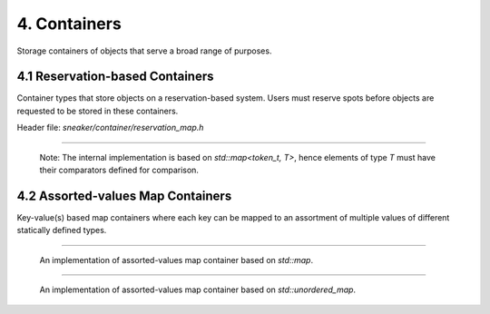 *************
4. Containers
*************

Storage containers of objects that serve a broad range of purposes.


4.1 Reservation-based Containers
================================

Container types that store objects on a reservation-based system. Users must
reserve spots before objects are requested to be stored in these containers.

Header file: `sneaker/container/reservation_map.h`

.. cpp:class:: sneaker::allocator::reservation_map<T>
-----------------------------------------------------

  Note: The internal implementation is based on `std::map<token_t, T>`, hence
  elements of type `T` must have their comparators defined for comparison.

  .. cpp:type:: token_t
    :noindex:

    The token type used by the reservation container.

  .. cpp:type:: generator_type
    :noindex:

    The type that is used to generate reservation tokens internally.

  .. cpp:function:: reservation_map()
    :noindex:

    Constructor.

  .. cpp:function:: ~reservation_map()
    :noindex:

    Destructor.

  .. cpp:function:: size_t size() const
    :noindex:

    Gets the number of elements that are currently reserved.

  .. cpp:function:: token_t reserve()
    :noindex:

    Reserve a spot in the container. Returns a token that can be used later
    for storage. The user must call this method before attempts to store
    an object in the container.

  .. cpp:function:: bool member(token_t) const
    :noindex:

    Determines if an object is a member of the container by using a token.
    Returns `true` if a spot has been reserved for the token specified,
    `false` otherwise.

  .. cpp:function:: bool put(token_t, T)
    :noindex:

    Attempts to store an object into the container by using a token. The storage
    fails if the token specified is invalid. Returns `true` if the storage is
    successful, `false` otherwise.

  .. cpp:function:: bool get(token_t, T*)
    :noindex:

    Attempts to retrieve an object from the container by using a token.
    The retrieval fails if the token specified is invalid. Returns `true` if the
    retrieval is successful, `false` otherwise.

  .. cpp:function:: bool unreserve(token_t)
    :noindex:

    Attempts to unreserve a previously reserved spot by using a token.
    The un-reservation fails if no previously reservation has been made by the
    token specified. Returns `true` if the un-reservation is successful, `false`
    otherwise.

  .. cpp:function:: void clear()
    :noindex:

    Removes all the reserved elements. After invoked, all tokens previously
    obtained are no longer valid.


4.2 Assorted-values Map Containers
==================================

Key-value(s) based map containers where each key can be mapped to an assortment
of multiple values of different statically defined types.


.. cpp:class:: sneaker::allocator::assorted_value_map<K, ... ValueTypes>
------------------------------------------------------------------------

  An implementation of assorted-values map container based on `std::map`.

  .. cpp:type:: key_type
    :noindex:

    The type of the keys in the mapping.

  .. cpp:type:: mapped_type
    :noindex:

    The type of the assortment of values in the mapping.

  .. cpp:type:: value_type
    :noindex:

    The type of the key-value(s) pairs in the mapping.

  .. cpp:type:: size_type
    :noindex:

    The type that indicates the number of elements in the mapping.

  .. cpp:type:: iterator
    :noindex:

    The type of forward iterator of the mapping.

  .. cpp:type:: const_iterator
    :noindex:

    The type of constant forward iterator of the mapping.

  .. cpp:type:: reverse_iterator
    :noindex:

    The type of reverse iterator of the mapping.

  .. cpp:type:: const_reverse_type
    :noindex:

    The type of constant reverse iterator of the mapping.

  .. cpp:function:: explicit assorted_value_map()
    :noindex:

    Constructor.

  .. cpp:function:: ~assorted_value_map()
    :noindex:

    Destructor.

  .. cpp:function:: assorted_value_map(const assorted_value_map&)
    :noindex:

    Copy constructor. The mapping is copied over.

  .. cpp:function:: bool empty() const
    :noindex:

    Determines whether the mapping is empty. Returns `true` if there are no
    key-value(s) pairs in the mapping, `false` otherwise.

  .. cpp:function:: size_type size() const
    :noindex:

    Determines the number of key-value(s) pairs in the mapping.

  .. cpp:function:: size_type max_size() const
    :noindex:

    Determines the maximum number of key-value(s) pairs that can be in the mapping.

  .. cpp:function:: void insert(K, ValueTypes)
    :noindex:

    Inserts a key-value(s) pair into mapping. If the specified key already exists
    in the mapping, its value(s) will be overwritten.

  .. cpp:function:: void erase(iterator)
    :noindex:

    Erases a particular key-value(s) pair in the mapping by an iterator.
    The iterator must point to a valid pair in the mapping to be effective.

  .. cpp:function:: size_type erase(const K&)
    :noindex:

    Erases a particular key-value(s) pair in the mapping by a key.
    Returns the number of elements erased. Note if the specified key does not exist
    in the mapping, then the number of elements returned is `0`.

  .. cpp:function:: void erase(iterator, iterator)
    :noindex:

    Erases a range of key-value(s) in the mapping in between in the two specified
    iterators, inclusively.

  .. cpp:function:: void swap(assorted_value_map&)
    :noindex:

    Swaps the mapping with another instance of `assorted_value_map` with the
    same types for the key and values.

  .. cpp:function:: void clear() noexcept
    :noindex:

    Clears the content in the mapping.

  .. cpp:funciton:: mapped_type& at(K)
    :noindex:

    Retrieves the value(s) associated with the specified key by reference.

  .. cpp:function:: const mapped_type& at(K) const
    :noindex:

    Retrieves the value(s) associated with the specified key by constant
    reference.

  .. cpp:function:: iterator begin()
    :noindex:

    Gets a forward iterator that marks the beginning of the mapping.

  .. cpp:function:: const_iterator begin() const
    :noindex:

    Gets a constant forward iterator that marks the beginning of the mapping.

  .. cpp:function:: iterator end()
    :noindex:

    Gets a forward iterator that marks the end of the mapping.

  .. cpp:function:: const_iterator end() const
    :noindex:

    Gets a constant forward iterator that marks the end of the mapping.

  .. cpp:function:: reverse_iterator rbegin()
    :noindex:

    Gets a reverse iterator that marks the beginning of the mapping in reverse order.

  .. cpp:function:: const_reverse_iterator rbegin()
    :noindex:

    Gets a constant reverse iterator that marks the beginning of the mapping
    in reverse order.

  .. cpp:function:: reverse_iterator rend()
    :noindex:

    Gets a reverse iterator that marks the end of the mapping in reverse order.

  .. cpp:function:: const_reverse_order rend() const
    :noindex:

    Gets a constant reverse iterator that marks the end of the mapping in
    reverse order.

  .. cpp:function:: iterator find(K)
    :noindex:

    Attempts to find the value(s) associated in the specified key. Returns an
    instance of forward iterator that points to the key-value(s) pair. If the
    key does not exist in the mapping, then the iterator returned points to
    `end()`.

  .. cpp:function:: const_iterator find(K) const
    :noindex:

    Attempts to find the value(s) associated in the specified key. Returns an
    instance of constant forward iterator that points to the key-value(s) pair.
    If the key does not exist in the mapping, then the iterator returned points
    to `end()`.


.. cpp:class:: sneaker::allocator::unordered_assorted_value_map<K, ... ValueTypes>
----------------------------------------------------------------------------------

  An implementation of assorted-values map container based on `std::unordered_map`.

  .. cpp:type:: key_type
    :noindex:

    The type of the keys in the mapping.

  .. cpp:type:: mapped_type
    :noindex:

    The type of the assortment of values in the mapping.

  .. cpp:type:: value_type
    :noindex:

    The type of the key-value(s) pairs in the mapping.

  .. cpp:type:: hasher
    :noindex:

    The type used to hash the keys.

  .. cpp:type:: key_equal
    :noindex:

    The type used to evaluate equality between two keys.

  .. cpp:type:: allocator_type
    :noindex:

    The type of allocator used to allocate memory.

  .. cpp:type:: reference
    :noindex:

    The reference type fot a key-value(s) pair.

  .. cpp:type:: const_reference
    :noindex:

    The constant reference type for a key-value(s) pair.

  .. cpp:type:: iterator
    :noindex:

    A bidirectional iterator to `value_type`.

  .. cpp:type:: const_iterator
    :noindex:

    A bidirectional iterator to `const value_type`.

  .. cpp:type:: reverse_iterator
    :noindex:

    A reverse order iterator to `value_type`.

  .. cpp:type:: const_reverse_iterator
    :noindex:

    A reverse order iterator to `const value_type`.

  .. cpp:type:: size_type
    :noindex:

    The type that indicates the number of elements in the mapping.

  .. cpp:type:: difference_type
    :noindex:

    A type that represents the difference between two iterators.

  .. cpp:function:: unordered_assorted_value_map()
    :noindex:

    Constructor.

  .. cpp:function:: unordered_assorted_value_map(const unordered_assorted_value_map&)
    :noindex:

    Copy constructor. The mapping from the argument is copied over.

  .. cpp:function:: ~unordered_assorted_value_map()
    :noindex:

    Destructor. The mapping is destroyed.

  .. cpp:function:: bool empty() const
    :noindex:

    Determines whether the mapping is empty. Returns `true` if there are no
    key-value(s) pairs in the mapping, `false` otherwise.

  .. cpp:function:: size_type size() const
    :noindex:

    Determines the number of key-value(s) pairs in the mapping.

  .. cpp:function:: size_type max_size() const
    :noindex:

    Determines the maximum number of key-value(s) pairs that can be in the mapping.

  .. cpp:function:: void insert(K, ValueTypes)
    :noindex:

    Inserts a key-value(s) pair into mapping. If the specified key already exists
    in the mapping, its value(s) will be overwritten.

  .. cpp:function:: void erase(iterator)
    :noindex:

    Erases a particular key-value(s) pair in the mapping by an iterator.
    The iterator must point to a valid pair in the mapping to be effective.

  .. cpp:function:: size_type erase(const K&)
    :noindex:

    Erases a particular key-value(s) pair in the mapping by a key.
    Returns the number of elements erased. Note if the specified key does not exist
    in the mapping, then the number of elements returned is `0`.

  .. cpp:function:: void erase(iterator, iterator)
    :noindex:

    Erases a range of key-value(s) in the mapping in between in the two specified
    iterators, inclusively.

  .. cpp:function:: void swap(assorted_value_map&)
    :noindex:

    Swaps the mapping with another instance of `assorted_value_map` with the
    same types for the key and values.

  .. cpp:function:: void clear() noexcept
    :noindex:

    Clears the content in the mapping.

  .. cpp:funciton:: mapped_type& at(K)
    :noindex:

    Retrieves the value(s) associated with the specified key by reference.

  .. cpp:function:: const mapped_type& at(K) const
    :noindex:

    Retrieves the value(s) associated with the specified key by constant
    reference.

  .. cpp:function:: template<class A, size_t Index>
                    A get(K)
    :noindex:

    Retrieves a particular value among the assortment of values associated
    with the specified key. Type `A` is the type of the value, and `Index` is
    a zero-based index that specifies the position of the value to be retrieved,
    among the list of values.

  .. cpp:function:: template<class A, size_t Index>
                    const A& get(K) const
    :noindex:

    Retrieves a particular value by reference among the assortment of values
    associated with the specified key. Type `A` is the type of the value,
    and `Index` is a zero-based index that specifies the position of the value
    to be retrieved, among the list of values.

  .. cpp:function:: iterator begin()
    :noindex:

    Gets a forward iterator that marks the beginning of the mapping.

  .. cpp:function:: const_iterator begin() const
    :noindex:

    Gets a constant forward iterator that marks the beginning of the mapping.

  .. cpp:function:: iterator end()
    :noindex:

    Gets a forward iterator that marks the end of the mapping.

  .. cpp:function:: const_iterator end() const
    :noindex:

    Gets a constant forward iterator that marks the end of the mapping.

  .. cpp:function:: iterator find(K)
    :noindex:

    Attempts to find the value(s) associated in the specified key. Returns an
    instance of forward iterator that points to the key-value(s) pair. If the
    key does not exist in the mapping, then the iterator returned points to
    `end()`.

  .. cpp:function:: const_iterator find(K) const
    :noindex:

    Attempts to find the value(s) associated in the specified key. Returns an
    instance of constant forward iterator that points to the key-value(s) pair.
    If the key does not exist in the mapping, then the iterator returned points
    to `end()`.

  .. cpp:function:: float load_factor() const noexcept
    :noindex:

    Gets the current load factor of the mapping, which is the ratio between the
    number of key-value(s) pair in the mapping and the number of buckets.

  .. cpp:function:: float max_load_factor() const noexcept
    :noindex:

    Get the maximum load factor the mapping can have.

  .. cpp:function:: void rehash(size_type)
    :noindex:

    Sets the number of buckets in the mapping to `n` or more by enforcing
    a rehash on all the keys in the mapping.

    If `n` is greater than the current number of buckets in the mapping
    (bucket_count), a rehash is forced. The new bucket count can either be equal
    or greater than `n`.

    If `n` is lower than the current number of buckets in the mapping
    (bucket_count), the function may have no effect on the bucket count and may
    not force a rehash.

    Rehashes are automatically performed by the container whenever its load
    factor is going to surpass its max_load_factor in an operation.

  .. cpp:function:: void reserve(size_type)
    :noindex:

    Request a capacity change on the mapping by setting the number of buckets
    in the mapping to the most appropriate to contain at least the number of
    key-value(s) pairs specified by the first argument.

    If `n` is greater than the current bucket_count multiplied by the
    `max_load_factor`, the container's bucket_count is increased and a rehash is
    forced.

    If `n` is lower than that, the function may have no effect.

  .. cpp:function:: hasher hash_function() const
    :noindex:

    Returns the hash function object used by the mapping.

  .. cpp:function: key_equal key_eq() const
    :noindex:

    Returns the key equivalence comparison predicate used by the mapping.

  .. cpp:function: allocator_type get_allocator() const noexcept
    :noindex:

    Returns the allocator object used to construct the mapping.